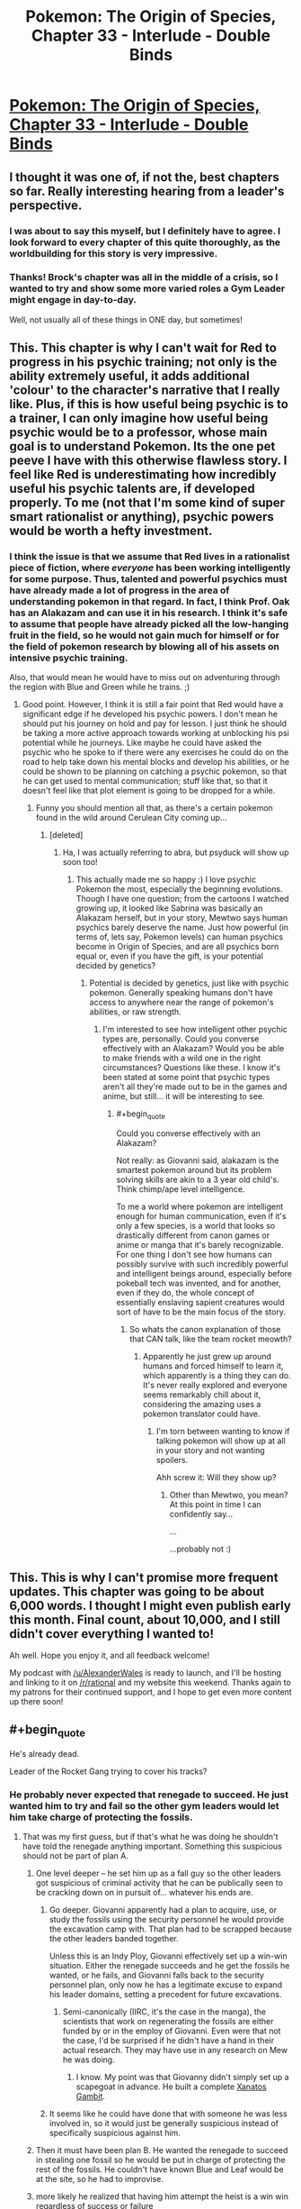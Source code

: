#+TITLE: Pokemon: The Origin of Species, Chapter 33 - Interlude - Double Binds

* [[https://www.fanfiction.net/s/9794740/33/Pokemon-The-Origin-of-Species][Pokemon: The Origin of Species, Chapter 33 - Interlude - Double Binds]]
:PROPERTIES:
:Author: DaystarEld
:Score: 44
:DateUnix: 1467373335.0
:FlairText: RT
:END:

** I thought it was one of, if not the, best chapters so far. Really interesting hearing from a leader's perspective.
:PROPERTIES:
:Author: MrSmiley62
:Score: 18
:DateUnix: 1467381833.0
:END:

*** I was about to say this myself, but I definitely have to agree. I look forward to every chapter of this quite thoroughly, as the worldbuilding for this story is very impressive.
:PROPERTIES:
:Author: Cariyaga
:Score: 7
:DateUnix: 1467383395.0
:END:


*** Thanks! Brock's chapter was all in the middle of a crisis, so I wanted to try and show some more varied roles a Gym Leader might engage in day-to-day.

Well, not usually all of these things in ONE day, but sometimes!
:PROPERTIES:
:Author: DaystarEld
:Score: 3
:DateUnix: 1467483732.0
:END:


** This. This chapter is why I can't wait for Red to progress in his psychic training; not only is the ability extremely useful, it adds additional 'colour' to the character's narrative that I really like. Plus, if this is how useful being psychic is to a trainer, I can only imagine how useful being psychic would be to a professor, whose main goal is to understand Pokemon. Its the one pet peeve I have with this otherwise flawless story. I feel like Red is underestimating how incredibly useful his psychic talents are, if developed properly. To me (not that I'm some kind of super smart rationalist or anything), psychic powers would be worth a hefty investment.
:PROPERTIES:
:Score: 11
:DateUnix: 1467403756.0
:END:

*** I think the issue is that we assume that Red lives in a rationalist piece of fiction, where /everyone/ has been working intelligently for some purpose. Thus, talented and powerful psychics must have already made a lot of progress in the area of understanding pokemon in that regard. In fact, I think Prof. Oak has an Alakazam and can use it in his research. I think it's safe to assume that people have already picked all the low-hanging fruit in the field, so he would not gain much for himself or for the field of pokemon research by blowing all of his assets on intensive psychic training.

Also, that would mean he would have to miss out on adventuring through the region with Blue and Green while he trains. ;)
:PROPERTIES:
:Author: Gaboncio
:Score: 8
:DateUnix: 1467407899.0
:END:

**** Good point. However, I think it is still a fair point that Red would have a significant edge if he developed his psychic powers. I don't mean he should put his journey on hold and pay for lesson. I just think he should be taking a more active approach towards working at unblocking his psi potential while he journeys. Like maybe he could have asked the psychic who he spoke to if there were any exercises he could do on the road to help take down his mental blocks and develop his abilities, or he could be shown to be planning on catching a psychic pokemon, so that he can get used to mental communication; stuff like that, so that it doesn't feel like that plot element is going to be dropped for a while.
:PROPERTIES:
:Score: 4
:DateUnix: 1467410520.0
:END:

***** Funny you should mention all that, as there's a certain pokemon found in the wild around Cerulean City coming up...
:PROPERTIES:
:Author: DaystarEld
:Score: 3
:DateUnix: 1467482119.0
:END:

****** [deleted]
:PROPERTIES:
:Score: 3
:DateUnix: 1467525870.0
:END:

******* Ha, I was actually referring to abra, but psyduck will show up soon too!
:PROPERTIES:
:Author: DaystarEld
:Score: 3
:DateUnix: 1467527206.0
:END:

******** This actually made me so happy :) I love psychic Pokemon the most, especially the beginning evolutions. Though I have one question; from the cartoons I watched growing up, it looked like Sabrina was basically an Alakazam herself, but in your story, Mewtwo says human psychics barely deserve the name. Just how powerful (in terms of, lets say, Pokemon levels) can human psychics become in Origin of Species, and are all psychics born equal or, even if you have the gift, is your potential decided by genetics?
:PROPERTIES:
:Score: 4
:DateUnix: 1467592865.0
:END:

********* Potential is decided by genetics, just like with psychic pokemon. Generally speaking humans don't have access to anywhere near the range of pokemon's abilities, or raw strength.
:PROPERTIES:
:Author: DaystarEld
:Score: 2
:DateUnix: 1467596149.0
:END:

********** I'm interested to see how intelligent other psychic types are, personally. Could you converse effectively with an Alakazam? Would you be able to make friends with a wild one in the right circumstances? Questions like these. I know it's been stated at some point that psychic types aren't all they're made out to be in the games and anime, but still... it will be interesting to see.
:PROPERTIES:
:Author: Cariyaga
:Score: 1
:DateUnix: 1467750821.0
:END:

*********** #+begin_quote
  Could you converse effectively with an Alakazam?
#+end_quote

Not really: as Giovanni said, alakazam is the smartest pokemon around but its problem solving skills are akin to a 3 year old child's. Think chimp/ape level intelligence.

To me a world where pokemon are intelligent enough for human communication, even if it's only a few species, is a world that looks so drastically different from canon games or anime or manga that it's barely recognizable. For one thing I don't see how humans can possibly survive with such incredibly powerful and intelligent beings around, especially before pokeball tech was invented, and for another, even if they do, the whole concept of essentially enslaving sapient creatures would sort of have to be the main focus of the story.
:PROPERTIES:
:Author: DaystarEld
:Score: 3
:DateUnix: 1467752101.0
:END:

************ So whats the canon explanation of those that CAN talk, like the team rocket meowth?
:PROPERTIES:
:Author: Nic_Cage_DM
:Score: 1
:DateUnix: 1467810965.0
:END:

************* Apparently he just grew up around humans and forced himself to learn it, which apparently is a thing they can do. It's never really explored and everyone seems remarkably chill about it, considering the amazing uses a pokemon translator could have.
:PROPERTIES:
:Author: DaystarEld
:Score: 3
:DateUnix: 1467824450.0
:END:

************** I'm torn between wanting to know if talking pokemon will show up at all in your story and not wanting spoilers.

Ahh screw it: Will they show up?
:PROPERTIES:
:Author: Nic_Cage_DM
:Score: 1
:DateUnix: 1467852141.0
:END:

*************** Other than Mewtwo, you mean? At this point in time I can confidently say...

...

...probably not :)
:PROPERTIES:
:Author: DaystarEld
:Score: 3
:DateUnix: 1467856122.0
:END:


** This. This is why I can't promise more frequent updates. This chapter was going to be about 6,000 words. I thought I might even publish early this month. Final count, about 10,000, and I still didn't cover everything I wanted to!

Ah well. Hope you enjoy it, and all feedback welcome!

My podcast with [[/u/AlexanderWales]] is ready to launch, and I'll be hosting and linking to it on [[/r/rational]] and my website this weekend. Thanks again to my patrons for their continued support, and I hope to get even more content up there soon!
:PROPERTIES:
:Author: DaystarEld
:Score: 8
:DateUnix: 1467373389.0
:END:


** #+begin_quote
  He's already dead.
#+end_quote

Leader of the Rocket Gang trying to cover his tracks?
:PROPERTIES:
:Author: Sailor_Vulcan
:Score: 10
:DateUnix: 1467386920.0
:END:

*** He probably never expected that renegade to succeed. He just wanted him to try and fail so the other gym leaders would let him take charge of protecting the fossils.
:PROPERTIES:
:Author: sir_pirriplin
:Score: 9
:DateUnix: 1467398484.0
:END:

**** That was my first guess, but if that's what he was doing he shouldn't have told the renegade anything important. Something this suspicious should not be part of plan A.
:PROPERTIES:
:Author: DCarrier
:Score: 4
:DateUnix: 1467407402.0
:END:

***** One level deeper -- he set him up as a fall guy so the other leaders got suspicious of criminal activity that he can be publically seen to be cracking down on in pursuit of... whatever his ends are.
:PROPERTIES:
:Author: Cariyaga
:Score: 2
:DateUnix: 1467418738.0
:END:

****** Go deeper. Giovanni apparently had a plan to acquire, use, or study the fossils using the security personnel he would provide the excavation camp with. That plan had to be scrapped because the other leaders banded together.

Unless this is an Indy Ploy, Giovanni effectively set up a win-win situation. Either the renegade succeeds and he get the fossils he wanted, or he fails, and Giovanni falls back to the security personnel plan, only now he has a legitimate excuse to expand his leader domains, setting a precedent for future excavations.
:PROPERTIES:
:Author: Icare0
:Score: 3
:DateUnix: 1468405169.0
:END:

******* Semi-canonically (IIRC, it's the case in the manga), the scientists that work on regenerating the fossils are either funded by or in the employ of Giovanni. Even were that not the case, I'd be surprised if he didn't have a hand in their actual research. They may have use in any research on Mew he was doing.
:PROPERTIES:
:Author: Cariyaga
:Score: 3
:DateUnix: 1468406025.0
:END:

******** I know. My point was that Giovanny didn't simply set up a scapegoat in advance. He built a complete [[http://tvtropes.org/pmwiki/pmwiki.php/Main/XanatosGambit][Xanatos Gambit]].
:PROPERTIES:
:Author: Icare0
:Score: 2
:DateUnix: 1468415279.0
:END:


****** It seems like he could have done that with someone he was less involved in, so it would just be generally suspicious instead of specifically suspicious against him.
:PROPERTIES:
:Author: DCarrier
:Score: 2
:DateUnix: 1467419950.0
:END:


***** Then it must have been plan B. He wanted the renegade to succeed in stealing one fossil so he would be put in charge of protecting the rest of the fossils. He couldn't have known Blue and Leaf would be at the site, so he had to improvise.
:PROPERTIES:
:Author: sir_pirriplin
:Score: 1
:DateUnix: 1467648235.0
:END:


***** more likely he realized that having him attempt the heist is a win win regardless of success or failure
:PROPERTIES:
:Author: Areign
:Score: 1
:DateUnix: 1467948489.0
:END:


*** Had the same thought. But problem is now he offered to protect the fossils. If they get stolen now his reputation suffers. But maybe he just needs to analyse them?
:PROPERTIES:
:Author: DrunkenQuetzalcoatl
:Score: 4
:DateUnix: 1467389863.0
:END:

**** He offered to protect the fossils before but was refused. Now they agreed to his proposal because a renegade tried to steal them in a completely unrelated incident. Completely unrelated. You can't prove otherwise because the renegade just died.
:PROPERTIES:
:Author: sir_pirriplin
:Score: 9
:DateUnix: 1467393866.0
:END:


**** Without knowing why he wants the fossils that's a hard one to puzzle out
:PROPERTIES:
:Author: JulianWyvern
:Score: 3
:DateUnix: 1467391863.0
:END:


**** Either that or they're valuable enough to justify the loss of reputation. If Giovanni makes a habit of lending out gym members for profit and influence, it could also be somewhat hidden in the noise of genuine failures, which don't seem to be too uncommon judging by all the mayhem and references to large-scale destruction made in the series so far.
:PROPERTIES:
:Author: philip1201
:Score: 2
:DateUnix: 1467453172.0
:END:


** Well, we got a look at Cerulean Cave. Which means... /something/ is probably going on with Mewtwo, even if I'm not sure what.
:PROPERTIES:
:Author: Saffrin-chan
:Score: 7
:DateUnix: 1467400471.0
:END:


** Good depiction of the Cerulean Cave this chapter, I must say. Really got the impression the game tried to give you from it, that it's supremely dangerous and deadly for almost all trainer who try and explore its depths. Was half-expecting the humanoid figure to be Mewtwo, honestly, but then we'd be down two humans :P

Giovanni really showed his charisma here too, it was quite interesting seeing him bend people to his POV just by suggestions alone.
:PROPERTIES:
:Author: Mizu25
:Score: 5
:DateUnix: 1467455707.0
:END:


** I'd been anticipating this for the past week or so, hahah. Haven't read it yet (I can't read THAT fast), but I'm looking forward to it when I get the chance to!
:PROPERTIES:
:Author: Cariyaga
:Score: 2
:DateUnix: 1467373590.0
:END:


** Poor Misty, she didn't expect all that politics when she decided to become Gym leader...
:PROPERTIES:
:Author: elevul
:Score: 4
:DateUnix: 1467408983.0
:END:

*** Most people don't :) It's hard to see past the glamour and the prestige to the nitty gritty day to day work.
:PROPERTIES:
:Author: DaystarEld
:Score: 3
:DateUnix: 1467417606.0
:END:


** You know, this is one of those stories that I'd be nearly as happy just getting slice of life updates from a bunch of characters as actually progressing the plot. The world is honestly kind of fascinating.

As an aside, [[/u/DaystarEld]] do you have a list of pokemon (non-spoilery, of course) you've written up that could be found in the various regions? I'm... considering GMing a pokemon game for some RL friends in a world approximately contiguous with this one, and that'd cut down on the prepwork I need to do before hand. No worries if you don't have one handy, though.
:PROPERTIES:
:Author: Cariyaga
:Score: 4
:DateUnix: 1467549231.0
:END:

*** The list I'm operating off of is mostly the Bulbapedia page for each zone, Gen IV (HeartGold and SoulSilver). Not as convenient as a master list, but a quick reference should cover GMing needs :) What system will you be using?
:PROPERTIES:
:Author: DaystarEld
:Score: 2
:DateUnix: 1467560049.0
:END:

**** I'm considering GURPS primarily, although I'll need to do some more research into it and other systems to find out if there's a better fit, but GURPS is generally my go-to for settings based around games. There are usually indie systems out there made for pokemon, naruto, or whatever, but they're usually not freeform enough for my liking.
:PROPERTIES:
:Author: Cariyaga
:Score: 1
:DateUnix: 1467560874.0
:END:

***** Gotcha. I never played in a Pokemon setting, but it sounds fun. I'd be most interested in seeing how it treats trainers in terms of abilities and actions in combat, since it's something the main games completely ignore.
:PROPERTIES:
:Author: DaystarEld
:Score: 2
:DateUnix: 1467561375.0
:END:

****** I'd be running it as more faithful to the manga/anime -- or this story -- than the video games. Granted, I'll probably end up losing motivation before I get around to running the game; that's how it usually is with me. But it's fun to think about even if I don't get around to doing so.
:PROPERTIES:
:Author: Cariyaga
:Score: 1
:DateUnix: 1467563997.0
:END:


** Typo thread here!
:PROPERTIES:
:Author: DaystarEld
:Score: 3
:DateUnix: 1467373563.0
:END:

*** #+begin_quote
  after leading Celadon for almost five years
#+end_quote

Should be Cerulean =).
:PROPERTIES:
:Author: Alphanos
:Score: 3
:DateUnix: 1467379626.0
:END:

**** Fixed, thanks!
:PROPERTIES:
:Author: DaystarEld
:Score: 2
:DateUnix: 1467380754.0
:END:


*** #+begin_quote
  A jynx to took down her poliwrath
#+end_quote

I am not certain what you were trying to say in this snippet. Remove 'to'?

#+begin_quote
  launching OUT of the pool and to crash over the alakazam
#+end_quote

Also, you called a Feraligatr Renekton. I LOVE IT.
:PROPERTIES:
:Author: KnickersInAKnit
:Score: 3
:DateUnix: 1467411942.0
:END:

**** Fixed, thanks :)
:PROPERTIES:
:Author: DaystarEld
:Score: 2
:DateUnix: 1467417338.0
:END:


*** "but some aer merely dozing" -> "but some are merely dozing"
:PROPERTIES:
:Author: Grasmel
:Score: 2
:DateUnix: 1467376186.0
:END:

**** Fixed, thank you!
:PROPERTIES:
:Author: DaystarEld
:Score: 2
:DateUnix: 1467380997.0
:END:


*** "Mary... wasn't one of *the* those to respond, either to say she was clear or not."
:PROPERTIES:
:Author: Drexer
:Score: 2
:DateUnix: 1467378093.0
:END:

**** Fixed, thanks!
:PROPERTIES:
:Author: DaystarEld
:Score: 2
:DateUnix: 1467380992.0
:END:


*** #+begin_quote
  light hits the ivysaur and immediately *cover*
#+end_quote

Should be "covers".

#+begin_quote
  Misty never felt so alive
#+end_quote

Missing full stop.

May also want to change it to "had never". "And John never died." doesn't sound the same as "And John had never died." If you did make that change, the line before it would need changing too.

#+begin_quote
  sending her *tentacruel* many limbs
#+end_quote

Missing ='s=.

#+begin_quote
  before the reporter *open* her mouth.
#+end_quote

Should be "opens".
:PROPERTIES:
:Author: ZeroNihilist
:Score: 1
:DateUnix: 1467451566.0
:END:

**** All fixed, thanks!
:PROPERTIES:
:Author: DaystarEld
:Score: 1
:DateUnix: 1467482819.0
:END:


*** #+begin_quote
  Misty never felt so alive
#+end_quote

so alive.

#+begin_quote
  moving the camera at its bottom to follow the action as began sending commands to her pokemon through high frequency clicks.
#+end_quote

as she began sending commands

#+begin_quote
  Her quagsire appears on sand island between their two raised platforms.
#+end_quote

on a sand island

#+begin_quote
  able to pick up his close
#+end_quote

this close
:PROPERTIES:
:Author: Mizu25
:Score: 1
:DateUnix: 1467455699.0
:END:

**** Got them, thank you!
:PROPERTIES:
:Author: DaystarEld
:Score: 1
:DateUnix: 1467482842.0
:END:


*** Inconsistent italicization in the intro. Several paragraphs are unitalicized.

Once again a brilliant chapter.
:PROPERTIES:
:Author: LazarusRises
:Score: 1
:DateUnix: 1468463537.0
:END:

**** Fixed, and thank you!
:PROPERTIES:
:Author: DaystarEld
:Score: 1
:DateUnix: 1468469865.0
:END:


*** Is “ no doubt as to efficacy the of ACE training” a typo or is he referring to the training programme rather than the trainers?
:PROPERTIES:
:Score: 1
:DateUnix: 1482698385.0
:END:

**** The training :)
:PROPERTIES:
:Author: DaystarEld
:Score: 1
:DateUnix: 1482700525.0
:END:


** Really enjoyed this chapter. The gym leader chapters make a nice break from the travelling trio. And it's really interesting to see some of the other roles they perform on top of testing trainers.

Giovanni comes across as a very smart antagonist, that will use his position and charisma to get things done. Should be interesting to see how things develop.
:PROPERTIES:
:Score: 3
:DateUnix: 1467563683.0
:END:

*** Glad to see so many people enjoying it :) I get a bit nervous on the interludes, since a lot of people like to stick to the main characters.
:PROPERTIES:
:Author: DaystarEld
:Score: 2
:DateUnix: 1467596590.0
:END:


** Cool chapter, loving the setup of Cerulean cave, with all the little oddities from the games explained (single entrance/no through route exit, full of high level 'mons, only accessible after beating the Elite 4... you made it all make some degree of sense)
:PROPERTIES:
:Author: noggin-scratcher
:Score: 2
:DateUnix: 1467710087.0
:END:

*** Thanks, I did my best with what little the game provided :)
:PROPERTIES:
:Author: DaystarEld
:Score: 1
:DateUnix: 1467727572.0
:END:


** Been bingeing the story and looking at the chapter posts. But this is the first where the post wasn't archived. :D

Been really enjoying it so far. ~I like how you introduce the rational/empiricist themes more subtly than many authors do, and the characters haven't had ridiculous levels of success from the beginning simply by being more rational.

Also really excellent worldbuilding. You've managed to make the pokemon setting as depicted make internal sense without contradicting the main parts of the canon. But also given it a lot more interesting avenues and depth.

Only minor ciriticism would be in characterisation, I'd have difficulty describing the main characters much other than by their loose role in the story. Doesn't meaningfully affect my enjoyment of the story though.

--------------

Re Chapter 33

Interestingly we seem to see far more in battle switching in this interlude than in the battles before. That and the references to sweepers, etc makes em think that competitive battling in this is going to look more like the real world competitive metagame than the anime. Which makes sense if you have competent people competing and refining their techniques over time. Though the pokemon switching in the real world does depend heavily on type pairing, which seems not to operate the same way in this world. A potential overlap between Red and Blue's

Its good also to get a sense of how someone becomes a gym leader, and how that interacts with the Champion system. Still not super clear what the elite 4 do. Dooes a trainer have to beat them and the champion like in the games? Or is the champion decided by a tournament like in the show?

It occurs to me that we haven't really had a good in-universe explanation of why gyms specialise on a particular type of pokemon. Given their role as defence and training centres that would seem a disadvantage.

The after event review is also good and gives us a sense of how competent the movers in the setting are and how seriously they take incidents. I often hear people decry that sort of beaurocracy but it can be very useful.

Is “ no doubt as to efficacy the of ACE /training/” a typo or is he referring to the training programme rather than the trainers?
:PROPERTIES:
:Score: 2
:DateUnix: 1482698363.0
:END:

*** #+begin_quote
  That and the references to sweepers, etc makes em think that competitive battling in this is going to look more like the real world competitive metagame than the anime. Which makes sense if you have competent people competing and refining their techniques over time. Though
#+end_quote

Yeah, the anime's so full of weird move usage and type matchups, even at the top level of the championships, that I pretty much ignore it when thinking of what a competitive meta would look like in favor of examining the games (with some exceptions, like the power of pokemon like onix)

#+begin_quote
  Dooes a trainer have to beat them and the champion like in the games? Or is the champion decided by a tournament like in the show?
#+end_quote

It'll be more like the game.

#+begin_quote
  It occurs to me that we haven't really had a good in-universe explanation of why gyms specialise on a particular type of pokemon. Given their role as defence and training centres that would seem a disadvantage.
#+end_quote

Yeah this hasn't been explored yet, but basically it's a mix of cultural norms, personal preference, and promoting a wide range of "experts." You don't want your best trainers in the region to all be specialized in training just 3 or 4 types of pokemon, after all: while a gym leader's "real team" consists of every kind of pokemon, their specialty ensures that they're the go-to expert on a given type, incase one is needed.

#+begin_quote
  Is “ no doubt as to efficacy the of ACE training” a typo or is he referring to the training programme rather than the trainers?
#+end_quote

He's referring to the programme, yes :)
:PROPERTIES:
:Author: DaystarEld
:Score: 2
:DateUnix: 1482700821.0
:END:

**** One way to do the elites would be to have them like a supreme court, where they have a lot of power constitutionally and symbolically, but are expected to stay out of day to day politics. They would give oversight and advice to the champion, provide continuity between Champions and if necessary use their combined forces to take down a champion who was becoming dictatorial (a rather direct version of a veto system).
:PROPERTIES:
:Score: 1
:DateUnix: 1482715234.0
:END:

***** Yes, the Elites don't really interact with any local matters, but for region-wide affairs they're the ultimate authority.
:PROPERTIES:
:Author: DaystarEld
:Score: 1
:DateUnix: 1482740613.0
:END:
